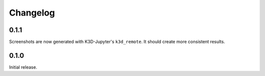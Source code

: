 Changelog
---------

0.1.1
=====

Screenshots are now generated with K3D-Jupyter's ``k3d_remote``. It should
create more consistent results.


0.1.0
=====

Initial release.